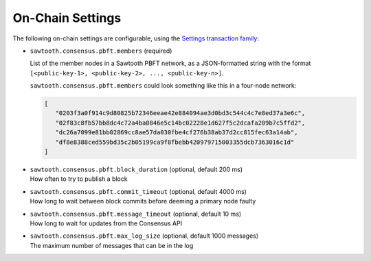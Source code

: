 
.. _pbft-on-chain-settings-label:

On-Chain Settings
=================

The following on-chain settings are configurable, using the `Settings
transaction family
<https://sawtooth.hyperledger.org/docs/core/releases/latest/transaction_family_specifications/settings_transaction_family.html>`__:


- ``sawtooth.consensus.pbft.members`` (required)

  List of the member nodes in a Sawtooth PBFT network, as a JSON-formatted
  string with the format
  ``[<public-key-1>, <public-key-2>, ..., <public-key-n>]``.

  ``sawtooth.consensus.pbft.members`` could look something like this in a
  four-node network:

  .. code-block:: console

     [
        "0203f3a0f914c9d80825b72346eeae42e884094ae3d0bd3c544c4c7e8ed37a3e6c",
        "02f83c8fb57bb8dc4c72a4ba0846e5c14bc02228e1d627f5c2dcafa209b7c5ffd2",
        "dc26a7099e81bb02869cc8ae57da030fbe4cf276b38ab37d2cc815fec63a14ab",
        "df8e8388ced559bd35c2b05199ca9f8fbebb420979715003355dcb7363016c1d"
     ]

- | ``sawtooth.consensus.pbft.block_duration`` (optional, default 200 ms)
  | How often to try to publish a block

- | ``sawtooth.consensus.pbft.commit_timeout`` (optional, default 4000 ms)
  | How long to wait between block commits before deeming a primary node faulty

- | ``sawtooth.consensus.pbft.message_timeout`` (optional, default 10 ms)
  | How long to wait for updates from the Consensus API

- | ``sawtooth.consensus.pbft.max_log_size`` (optional, default 1000 messages)
  | The maximum number of messages that can be in the log


.. Licensed under Creative Commons Attribution 4.0 International License
.. https://creativecommons.org/licenses/by/4.0/
